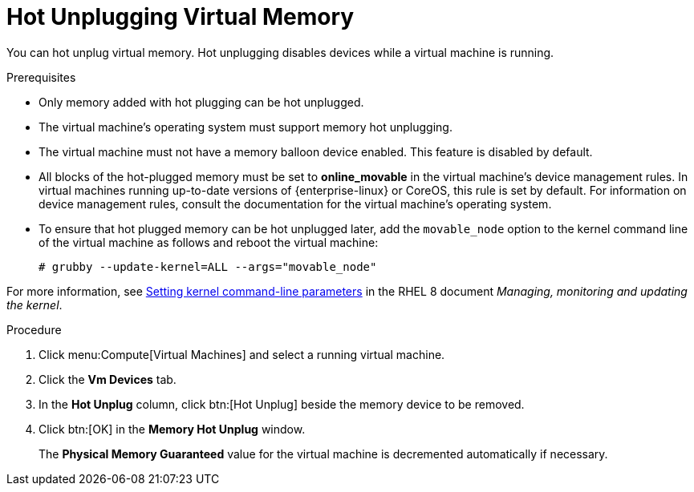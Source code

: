 :_content-type: PROCEDURE
[id="Hot_Unplugging_Virtual_Memory"]
= Hot Unplugging Virtual Memory

You can hot unplug virtual memory. Hot unplugging disables devices while a virtual machine is running.

.Prerequisites

* Only memory added with hot plugging can be hot unplugged.
* The virtual machine's operating system must support memory hot unplugging.
* The virtual machine must not have a memory balloon device enabled. This feature is disabled by default.
* All blocks of the hot-plugged memory must be set to *online_movable* in the virtual machine's device management rules. In virtual machines running up-to-date versions of {enterprise-linux} or CoreOS, this rule is set by default. For information on device management rules, consult the documentation for the virtual machine's operating system.
* To ensure that hot plugged memory can be hot unplugged later, add the `movable_node` option to the kernel command line of the virtual machine as follows and reboot the virtual machine:
+
[source, terminal]
----
# grubby --update-kernel=ALL --args="movable_node"
----


For more information, see link:{URL_rhel_docs_latest}/html-single/managing_monitoring_and_updating_the_kernel/configuring-kernel-command-line-parameters_managing-monitoring-and-updating-the-kernel#setting-kernel-command-line-parameters_configuring-kernel-command-line-parameters[Setting kernel command-line parameters] in the RHEL 8 document _Managing, monitoring and updating the kernel_.

.Procedure

. Click menu:Compute[Virtual Machines] and select a running virtual machine.
. Click the *Vm Devices* tab.
. In the *Hot Unplug* column, click btn:[Hot Unplug] beside the memory device to be removed.
. Click btn:[OK] in the *Memory Hot Unplug* window.
+
The *Physical Memory Guaranteed* value for the virtual machine is decremented automatically if necessary.
